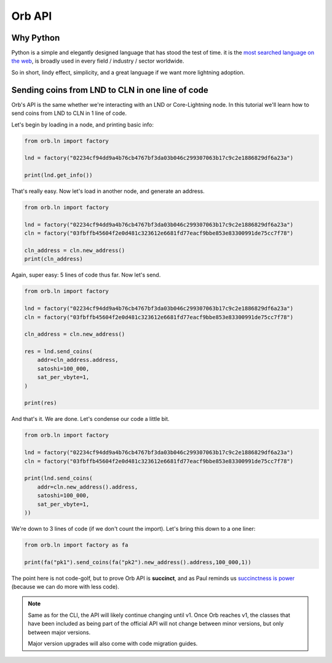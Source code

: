 Orb API
=======

Why Python
----------

Python is a simple and elegantly designed language that has stood the test of time. it is the `most searched language on the web <https://pypl.github.io/PYPL.html>`_, is broadly used in every field / industry / sector worldwide.

So in short, lindy effect, simplicity, and a great language if we want more lightning adoption.

Sending coins from LND to CLN in one line of code
-------------------------------------------------

Orb's API is the same whether we're interacting with an LND or Core-Lightning node. In this tutorial we'll learn how to send coins from LND to CLN in 1 line of code.

Let's begin by loading in a node, and printing basic info:

.. code:: python

    from orb.ln import factory

    lnd = factory("02234cf94dd9a4b76cb4767bf3da03b046c299307063b17c9c2e1886829df6a23a")

    print(lnd.get_info())

That's really easy. Now let's load in another node, and generate an address.

.. code:: python

    from orb.ln import factory

    lnd = factory("02234cf94dd9a4b76cb4767bf3da03b046c299307063b17c9c2e1886829df6a23a")
    cln = factory("03fbffb45604f2e0d481c323612e6681fd77eacf9bbe853e83300991de75cc7f78")

    cln_address = cln.new_address()
    print(cln_address)

Again, super easy: 5 lines of code thus far. Now let's send.

.. code:: python

    from orb.ln import factory

    lnd = factory("02234cf94dd9a4b76cb4767bf3da03b046c299307063b17c9c2e1886829df6a23a")
    cln = factory("03fbffb45604f2e0d481c323612e6681fd77eacf9bbe853e83300991de75cc7f78")

    cln_address = cln.new_address()

    res = lnd.send_coins(
        addr=cln_address.address,
        satoshi=100_000,
        sat_per_vbyte=1,
    )

    print(res)


And that's it. We are done. Let's condense our code a little bit.


.. code:: python

    from orb.ln import factory

    lnd = factory("02234cf94dd9a4b76cb4767bf3da03b046c299307063b17c9c2e1886829df6a23a")
    cln = factory("03fbffb45604f2e0d481c323612e6681fd77eacf9bbe853e83300991de75cc7f78")

    print(lnd.send_coins(
        addr=cln.new_address().address,
        satoshi=100_000,
        sat_per_vbyte=1,
    ))

We're down to 3 lines of code (if we don't count the import). Let's bring this down to a one liner:


.. code:: python

    from orb.ln import factory as fa

    print(fa("pk1").send_coins(fa("pk2").new_address().address,100_000,1))

The point here is not code-golf, but to prove Orb API is **succinct**, and as Paul reminds us `succinctness is power <http://www.paulgraham.com/power.html>`_ (because we can do more with less code).

.. note::

    Same as for the CLI, the API will likely continue changing until v1. Once Orb reaches v1, the classes that have been included as being part of the official API will not change between minor versions, but only between major versions.

    Major version upgrades will also come with code migration guides.